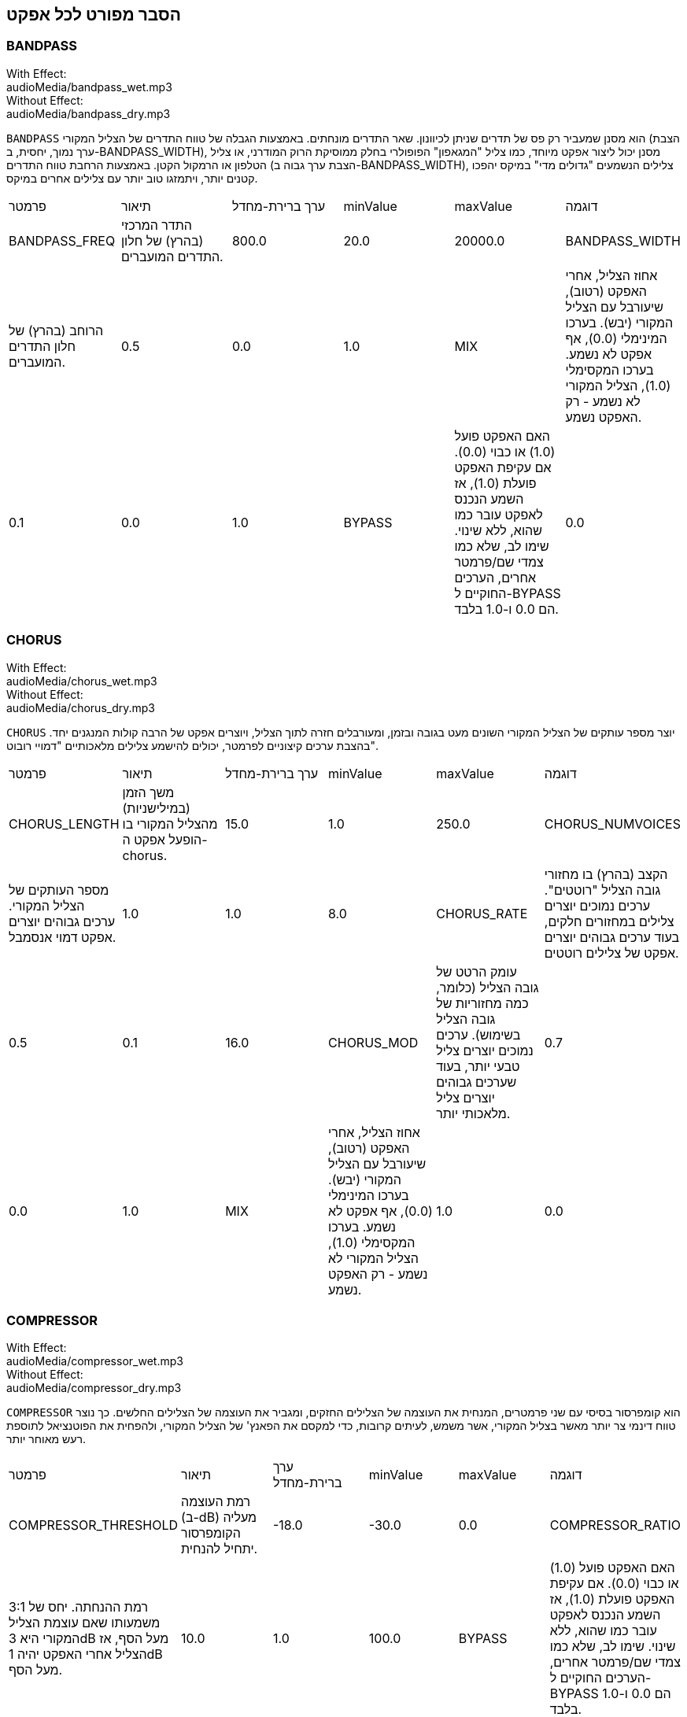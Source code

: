 [[ch_28]]
== הסבר מפורט לכל אפקט
:nofooter:

[[bandpass]]
=== BANDPASS

++++
<div class="effect-examples">
    <div class="audio-label">With Effect:</div>
    <div class="curriculum-mp3">audioMedia/bandpass_wet.mp3</div>
    <div class="audio-label">Without Effect:</div>
    <div class="curriculum-mp3">audioMedia/bandpass_dry.mp3</div>
</div>
++++

`BANDPASS` הוא מסנן שמעביר רק פס של תדרים שניתן לכיוונון. שאר התדרים מונחתים. באמצעות הגבלה של טווח התדרים של הצליל המקורי (הצבת ערך נמוך, יחסית, ב-BANDPASS_WIDTH), מסנן יכול ליצור אפקט מיוחד, כמו צליל "המגאפון" הפופולרי בחלק ממוסיקת הרוק המודרני, או צליל הטלפון או הרמקול הקטן. באמצעות הרחבת טווח התדרים (הצבת ערך גבוה ב-BANDPASS_WIDTH), צלילים הנשמעים "גדולים מדי" במיקס יהפכו קטנים יותר, ויתמזגו טוב יותר עם צלילים אחרים במיקס.

|========================================================================
| פרמטר | תיאור | ערך ברירת-מחדל | minValue | maxValue | דוגמה
| BANDPASS_FREQ | התדר המרכזי (בהרץ) של חלון התדרים המועברים. | 800.0 | 20.0 | 20000.0
| BANDPASS_WIDTH | הרוחב (בהרץ) של חלון התדרים המועברים. | 0.5 | 0.0 | 1.0
| MIX | אחוז הצליל, אחרי האפקט (רטוב), שיעורבל עם הצליל המקורי (יבש). בערכו המינימלי (0.0), אף אפקט לא נשמע. בערכו המקסימלי (1.0), הצליל המקורי לא נשמע - רק האפקט נשמע. | 0.1 | 0.0 | 1.0
| BYPASS | האם האפקט פועל (1.0) או כבוי (0.0). אם עקיפת האפקט פועלת (1.0), אז השמע הנכנס לאפקט עובר כמו שהוא, ללא שינוי. שימו לב, שלא כמו צמדי שם/פרמטר אחרים, הערכים החוקיים ל-BYPASS הם 0.0 ו-1.0 בלבד. | 0.0 | 0.0 | 1.0
|========================================================================

[[chorus]]
=== CHORUS

++++
<div class="effect-examples">
    <div class="audio-label">With Effect:</div>
    <div class="curriculum-mp3">audioMedia/chorus_wet.mp3</div>
    <div class="audio-label">Without Effect:</div>
    <div class="curriculum-mp3">audioMedia/chorus_dry.mp3</div>
</div>
++++

`CHORUS` יוצר מספר עותקים של הצליל המקורי השונים מעט בגובה ובזמן, ומעורבלים חזרה לתוך הצליל, ויוצרים אפקט של הרבה קולות המנגנים יחד. בהצבת ערכים קיצוניים לפרמטר, יכולים להישמע צלילים מלאכותיים "דמויי רובוט".

|========================================================================
| פרמטר | תיאור | ערך ברירת-מחדל | minValue | maxValue | דוגמה
| CHORUS_LENGTH | משך הזמן (במילישניות) מהצליל המקורי בו הופעל אפקט ה-chorus. | 15.0 | 1.0 | 250.0
| CHORUS_NUMVOICES | מספר העותקים של הצליל המקורי. ערכים גבוהים יוצרים אפקט דמוי אנסמבל. | 1.0 | 1.0 | 8.0
| CHORUS_RATE | הקצב (בהרץ) בו מחזורי גובה הצליל "רוטטים". ערכים נמוכים יוצרים צלילים במחזורים חלקים, בעוד ערכים גבוהים יוצרים אפקט של צלילים רוטטים. | 0.5 | 0.1 | 16.0
| CHORUS_MOD | עומק הרטט של גובה הצליל (כלומר, כמה מחזוריות של גובה הצליל בשימוש). ערכים נמוכים יוצרים צליל טבעי יותר, בעוד שערכים גבוהים יוצרים צליל מלאכותי יותר. | 0.7 | 0.0 | 1.0
| MIX | אחוז הצליל, אחרי האפקט (רטוב), שיעורבל עם הצליל המקורי (יבש). בערכו המינימלי (0.0), אף אפקט לא נשמע. בערכו המקסימלי (1.0), הצליל המקורי לא נשמע - רק האפקט נשמע. | 1.0 | 0.0 | 1.0
|========================================================================

[[compressor]]
=== COMPRESSOR

++++
<div class="effect-examples">
    <div class="audio-label">With Effect:</div>
    <div class="curriculum-mp3">audioMedia/compressor_wet.mp3</div>
    <div class="audio-label">Without Effect:</div>
    <div class="curriculum-mp3">audioMedia/compressor_dry.mp3</div>
</div>
++++

`COMPRESSOR` הוא קומפרסור בסיסי עם שני פרמטרים, המנחית את העוצמה של הצלילים החזקים, ומגביר את העוצמה של הצלילים החלשים. כך נוצר טווח דינמי צר יותר מאשר בצליל המקורי, אשר משמש, לעיתים קרובות, כדי למקסם את הפאנץ' של הצליל המקורי, ולהפחית את הפוטנציאל לתוספת רעש מאוחר יותר.

|========================================================================
| פרמטר | תיאור | ערך ברירת-מחדל | minValue | maxValue | דוגמה
| COMPRESSOR_THRESHOLD | רמת העוצמה (ב-dB) מעליה הקומפרסור יתחיל להנחית. | -18.0 | -30.0 | 0.0
| COMPRESSOR_RATIO | רמת ההנחתה. יחס של 3:1 משמעותו שאם עוצמת הצליל המקורי היא 3dB מעל הסף, אז הצליל אחרי האפקט יהיה 1dB מעל הסף. | 10.0 | 1.0 | 100.0
| BYPASS | האם האפקט פועל (1.0) או כבוי (0.0). אם עקיפת האפקט פועלת (1.0), אז השמע הנכנס לאפקט עובר כמו שהוא, ללא שינוי. שימו לב, שלא כמו צמדי שם/פרמטר אחרים, הערכים החוקיים ל-BYPASS הם 0.0 ו-1.0 בלבד. | 0.0 | 0.0 | 1.0
|========================================================================

[[delay]]
=== DELAY

++++
<div class="effect-examples">
    <div class="audio-label">With Effect:</div>
    <div class="curriculum-mp3">audioMedia/delay_wet.mp3</div>
    <div class="audio-label">Without Effect:</div>
    <div class="curriculum-mp3">audioMedia/delay_dry.mp3</div>
</div>
++++

`DELAY` יוצר חזרה דמוית הד של הצליל המקורי. אפקט ה-delay מצרף לצליל המקורי גרסה שקטה יותר ו"מעוכבת" של הצליל המקורי, הנשמעת כמו הד. אחרי ההד הראשון , הוא מצרף הד של ההד (אפילו שקט יותר) והד של ההד של ההד (שקט עוד יותר), וכך הלאה עד שההד דועך. באפקט ה-delay, אנחנו יכולים לשלוט בזמן העובר בין הד להד (זמן העיכוב). אם נקבע את זמן העיכוב בהתאמה לאורך הביט, נוכל ליצור אפקטים ריתמיים.

|========================================================================
| פרמטר | תיאור | ערך ברירת-מחדל | minValue | maxValue | דוגמה
| DELAY_TIME | אורך הזמן במילישניות (ms) שהערוץ המקורי מעוכב, והזמן בין חזרות עוקבות של העיכוב. | 300.0 | 0.0 | 4000.0
| DELAY_FEEDBACK | מספר החזרות היחסי שיוצר האפקט. ערכים גבוהים יותר יוצרים יותר הדים. היזהרו מיותר מדי פידבק! | 0.3- | -120.0 | -1.0
| MIX | אחוז הצליל, אחרי האפקט (רטוב), שיעורבל עם הצליל המקורי (יבש). בערכו המינימלי (0.0), אף אפקט לא נשמע. בערכו המקסימלי (1.0), הצליל המקורי לא נשמע - רק האפקט נשמע. | 0.5 | 0.0 | 1.0
| BYPASS | האם האפקט פועל (1.0) או כבוי (0.0). אם עקיפת האפקט פועלת (1.0), אז השמע הנכנס לאפקט עובר כמו שהוא, ללא שינוי. שימו לב, שלא כמו צמדי שם/פרמטר אחרים, הערכים החוקיים ל-BYPASS הם 0.0 ו-1.0 בלבד. | 0.0 | 0.0 | 1.0
|========================================================================

[[distortion]]
=== DISTORTION

++++
<div class="effect-examples">
    <div class="audio-label">With Effect:</div>
    <div class="curriculum-mp3">audioMedia/distortion_wet.mp3</div>
    <div class="audio-label">Without Effect:</div>
    <div class="curriculum-mp3">audioMedia/distortion_dry.mp3</div>
</div>
++++

`DISTORTION` יוצר צליל "מלוכלך" על ידי הגברת יתר (overdrive) של הצליל המקורי. האפקט קוטם את הגל, ומוסיף טונים עליים (תדרים גבוהים יותר הקשורים לתדרי הצליל המקורי). מקובל לעוות צליל של גיטרה חשמלית על-ידי הגברת יתר (overdrive) של מגבר הגיטרה. מוזיקה מודרנית משתמשת ב-distirtion כדי להוסיף אפקט "מלוכלך" או "מחוספס" ליצירה.

|========================================================================
| פרמטר | תיאור | ערך ברירת-מחדל | minValue | maxValue | דוגמה
| DISTO_GAIN | כמות הגברת-היתר של הצליל המקורי. | 20.0 | 0.0 | 50.0
| MIX | אחוז הצליל, אחרי האפקט (רטוב), שיעורבל עם הצליל המקורי (יבש). בערכו המינימלי (0.0), אף אפקט לא נשמע. בערכו המקסימלי (1.0), הצליל המקורי לא נשמע - רק האפקט נשמע. | 1.0 | 0.0 | 1.0
| BYPASS | האם האפקט פועל (1.0) או כבוי (0.0). אם עקיפת האפקט פועלת (1.0), אז השמע הנכנס לאפקט עובר כמו שהוא, ללא שינוי. שימו לב, שלא כמו צמדי שם/פרמטר אחרים, הערכים החוקיים ל-BYPASS הם 0.0 ו-1.0 בלבד. | 0.0 | 0.0 | 1.0
|========================================================================

[[eq3band]]
=== EQ3BAND

++++
<div class="effect-examples">
    <div class="audio-label">With Effect:</div>
    <div class="curriculum-mp3">audioMedia/eq3band_wet.mp3</div>
    <div class="audio-label">Without Effect:</div>
    <div class="curriculum-mp3">audioMedia/eq3band_dry.mp3</div>
</div>
++++

`EQ3BAND` הוא אקולייזר של שלושה פסים המשמש למשימות EQ פשוטות. איקוולייזר משמש לכיוון העוצמה של טווחי תדרים נפרדים בערוץ שמע. אפקט זה משמש לכיוון העוצמה של שלושה טווחים ("פסים") של תדרים: בס, אמצע, טרבל (נמוך, אמצעי, גבוה). הגבול העליון (`EQ3BAND_LOWFREQ`) של הפס הנמוך והתדר המרכזי של הטווח האמצעי (`EQ3BAND_MIDFREQ`) יכולים להיקבע על-ידי המשתמש.

|========================================================================
| פרמטר | תיאור | ערך ברירת-מחדל | minValue | maxValue | דוגמה
| EQ3BAND_LOWGAIN | ההגבר (dB) של טווח התדרים הנמוכים. ערכים שליליים מקטינים את העוצמה של התדרים הנמוכים. ערכים חיוביים מגבירים אותה. | 0.0 | -24.0 | 18.0
| EQ3BAND_LOWFREQ | קובע את התדר הגבוה (Hz) של פס התדרים הנמוך. | 200.0 | 20.0 | 20000.0
| EQ3BAND_MIDGAIN | ההגבר (dB) של פס התדרים האמצעי. ערכים שליליים מקטינים את העוצמה של התדרים האמצעיים. ערכים חיוביים מגבירים אותה. | 0.0 | -24.0 | 18.0
| EQ3BAND_MIDFREQ | קובע את התדר המרכזי (Hz) של פס התדרים האמצעי. | 2000.0 | 20.0 | 20000.0
| EQ3BAND_HIGHGAIN | ההגבר (dB) של טווח התדרים הגבוהים. ערכים שליליים מקטינים את העוצמה של התדרים הגבוהים. ערכים חיוביים מגבירים אותה. | 0.0 | -24.0 | 18.0
| EQ3BAND_HIGHFREQ | קובע את תדר הקטעון (Hz) של הפס הגבוה. | 2000.0 | 20.0 | 20000.0
| MIX | אחוז הצליל, אחרי האפקט (רטוב), שיעורבל עם הצליל המקורי (יבש). בערכו המינימלי (0.0), אף אפקט לא נשמע. בערכו המקסימלי (1.0), הצליל המקורי לא נשמע - רק האפקט נשמע. | 1.0 | 0.0 | 1.0
| BYPASS | האם האפקט פועל (1.0) או כבוי (0.0). אם עקיפת האפקט פועלת (1.0), אז השמע הנכנס לאפקט עובר כמו שהוא, ללא שינוי. שימו לב, שלא כמו צמדי שם/פרמטר אחרים, הערכים החוקיים ל-BYPASS הם 0.0 ו-1.0 בלבד. | 0.0 | 0.0 | 1.0
|========================================================================

[[filter]]
=== FILTER

++++
<div class="effect-examples">
    <div class="audio-label">With Effect:</div>
    <div class="curriculum-mp3">audioMedia/filter_wet.mp3</div>
    <div class="audio-label">Without Effect:</div>
    <div class="curriculum-mp3">audioMedia/filter_dry.mp3</div>
</div>
++++

`FILTER` הוא מסנן מביר נמוכים סטנדרטי עם תהודה. אפקט מסנן מעביר נמוכים מעביר תדרי שמע נמוכים ללא שינוי, ומנחית את עוצמת הצלילי בעלי התדרים הגבוהים מתדר הקיטעון (הפרמטר `FILTER_FREQ` ). זה נותן לצליל גוון "כהה" או "חשוך".

|========================================================================
| פרמטר | תיאור | ערך ברירת-מחדל | minValue | maxValue | דוגמה
| FILTER_FREQ | תדר הקיטעון (Hz), שכל התדרים הגבוהים ממנו יונחתו. ככל שהתדר גבוה יותר, הוא יונחת יותר. | 1000.0 | 20.0 | 20000.0
| FILTER_RESONANCE | ההגבר של פס צר של תדרים מסביב ל-`FILTER_FREQ`. זה גורם לתדרים מסביב ל-`FILTER_FREQ` לצלצל יותר, להישמע יותר “מהדהדים”. הוא יוצר צליל יותר מצלצל מסביב לתדר הקיטעון (`FILTER_FREQ`). ערכים גבוהים יותר של תהודה תהפוך את הפילטר ל"חד" יותר סביב `FILTER_FREQ`, which מה שמדגיש יותר את התדרים הקרובים ביותר לתדר הקיטעון. זהו פרמטר שמסייע לכוונון עדין של צליל הפילטר. | 0.8 | 0.0 | 1.0
| MIX | אחוז הצליל, אחרי האפקט (רטוב), שיעורבל עם הצליל המקורי (יבש). בערכו המינימלי (0.0), אף אפקט לא נשמע. בערכו המקסימלי (1.0), הצליל המקורי לא נשמע - רק האפקט נשמע. | 1.0 | 0.0 | 1.0
| BYPASS | האם האפקט פועל (1.0) או כבוי (0.0). אם עקיפת האפקט פועלת (1.0), אז השמע הנכנס לאפקט עובר כמו שהוא, ללא שינוי. שימו לב, שלא כמו צמדי שם/פרמטר אחרים, הערכים החוקיים ל-BYPASS הם 0.0 ו-1.0 בלבד. | 0.0 | 0.0 | 1.0
|========================================================================

[[flanger]]
=== FLANGER

++++
<div class="effect-examples">
    <div class="audio-label">With Effect:</div>
    <div class="curriculum-mp3">audioMedia/flanger_wet.mp3</div>
    <div class="audio-label">Without Effect:</div>
    <div class="curriculum-mp3">audioMedia/flanger_dry.mp3</div>
</div>
++++

`FLANGER` דומה לאפקט chorus, בו נוצרים עותקים של הצליל המקורי השונים ממנו בזמן ובגובה. עותקים אלה מעורבלים לתוך הצליל המקורי. בניגוד לכך, פלנג'ר משמש בטווח הרבה יותר "עדין" של ערכי זמן, דבר שיוצר צליל מתפתח דמוי "וווש". בהצבת ערכים קיצוניים לפרמטר, יכולים להישמע צלילים מלאכותיים "דמויי רובוט".

|========================================================================
| פרמטר | תיאור | ערך ברירת-מחדל | minValue | maxValue | דוגמה
| FLANGER_LENGTH | משך הזמן (במילישניות) מהצליל המקורי בו הופעל אפקט הפלנג'ר. | 6.0 | 0.0 | 200.0
| FLANGER_FEEDBACK | הכמות (dB) של הצליל אחרי האפקט ש"מוחזר" לתוך האפקט. ערכים גבוהים יותר יוצרים צלילים "מלאכותיים" יותר. | -50.0 | -80.0 | -1.0
| FLANGER_RATE | הקצב (Hz) בו גובה הצליל חוזר על עצמו. ערכים נמוכים יותר יוצרים צלילים שחוזרים בצורה חלקה, בעוד ערכים גבוהים יותר יוצרים צלילים בעלי אפקט "וווש". | 0.6 | 0.001 | 100.0
| MIX | אחוז הצליל, אחרי האפקט (רטוב), שיעורבל עם הצליל המקורי (יבש). בערכו המינימלי (0.0), אף אפקט לא נשמע. בערכו המקסימלי (1.0), הצליל המקורי לא נשמע - רק האפקט נשמע. | 1.0 | 0.0 | 1.0
| BYPASS | האם האפקט פועל (1.0) או כבוי (0.0). אם עקיפת האפקט פועלת (1.0), אז השמע הנכנס לאפקט עובר כמו שהוא, ללא שינוי. שימו לב, שלא כמו צמדי שם/פרמטר אחרים, הערכים החוקיים ל-BYPASS הם 0.0 ו-1.0 בלבד. | 0.0 | 0.0 | 1.0
|========================================================================

[[pan]]
=== PAN

++++
<div class="effect-examples">
    <div class="audio-label">With Effect:</div>
    <div class="curriculum-mp3">audioMedia/pan_wet.mp3</div>
    <div class="audio-label">Without Effect:</div>
    <div class="curriculum-mp3">audioMedia/pan_dry.mp3</div>
</div>
++++

`PAN` משפיע על המיקס בין הערוץ השמאלי והערוץ הימני. לדוגמה, אם תחבשו אוזניות, שינוי באפקט יקבע אם תשמעו משהו באוזן ימין או באוזן שמאל.

|========================================================================
| פרמטר | תיאור | ערך ברירת-מחדל | minValue | maxValue | דוגמה
| LEFT_RIGHT | מציין את המיקום (ימין או שמאל) של הצליל המקורי בשדה הסטראופוני (0.0 זה המרכז, -100.0 זה לחלוטין בשמאל, 100.0 זה לחלוטין בימין). | 0.0 | -100.0 | 100.0
| BYPASS | האם האפקט פועל (1.0) או כבוי (0.0). אם עקיפת האפקט פועלת (1.0), אז השמע הנכנס לאפקט עובר כמו שהוא, ללא שינוי. שימו לב, שלא כמו צמדי שם/פרמטר אחרים, הערכים החוקיים ל-BYPASS הם 0.0 ו-1.0 בלבד. | 0.0 | 0.0 | 1.0
|========================================================================

[[phaser]]
=== PHASER

++++
<div class="effect-examples">
    <div class="audio-label">With Effect:</div>
    <div class="curriculum-mp3">audioMedia/phaser_wet.mp3</div>
    <div class="audio-label">Without Effect:</div>
    <div class="curriculum-mp3">audioMedia/phaser_dry.mp3</div>
</div>
++++

`PHASER` הוא אפקט שיוצר עותק של הצליל המקורי בטווח נתון של תדרים. עותק הצליל לאחר האפקט מעוכב לזמן קצרצר ומושמע כנגד הצליל המקורי, תוך כדי תוך הגדלה והקטנה (עדינות) של זמן העיכוב הקצרצר. זה גורם לחלק מהתדרים המועתקים לבטל, זמנית, זה את זה על-ידי "יצאה מפאזה" ו"כניסה לפאזה" לסירוגין, ובכך ליצור את האפקט.

|========================================================================
| פרמטר | תיאור | ערך ברירת-מחדל | minValue | maxValue | דוגמה
| PHASER_RATE | הקצב (Hz) בו זמן העיכוב הקצרצר משתנה. ערכים נמוכים יותר יוצרים צלילים שחוזרים בצורה חלקה, בעוד ערכים גבוהים יותר יוצרים צלילים "רובוטיים". | 0.5 | 0.0 | 10.0
| PHASER_RANGEMIN | ערך התדר הנמוך ביותר (Hz) בטווח התדרים המושפע. | 440.0 | 40.0 | 20000.0
| PHASER_RANGEMAX | ערך התדר הגבוה ביותר (Hz) בטווח התדרים המושפע. | 1600.0 | 40.0 | 20000.0
| PHASER_FEEDBACK | הכמות (dB) של הצליל אחרי האפקט ש"מוחזר" לתוך האפקט. ערכים גבוהים יותר יוצרים צלילים "מלאכותיים" יותר. | -3.0 | -120.0 | -1.0
| MIX | אחוז הצליל, אחרי האפקט (רטוב), שיעורבל עם הצליל המקורי (יבש). בערכו המינימלי (0.0), אף אפקט לא נשמע. בערכו המקסימלי (1.0), הצליל המקורי לא נשמע - רק האפקט נשמע. | 1.0 | 0.0 | 1.0
| BYPASS | האם האפקט פועל (1.0) או כבוי (0.0). אם עקיפת האפקט פועלת (1.0), אז השמע הנכנס לאפקט עובר כמו שהוא, ללא שינוי. שימו לב, שלא כמו צמדי שם/פרמטר אחרים, הערכים החוקיים ל-BYPASS הם 0.0 ו-1.0 בלבד. | 0.0 | 0.0 | 1.0
|========================================================================

[[pitchshift]]
=== PITCHSHIFT

++++
<div class="effect-examples">
    <div class="audio-label">With Effect:</div>
    <div class="curriculum-mp3">audioMedia/pitchshift_wet.mp3</div>
    <div class="audio-label">Without Effect:</div>
    <div class="curriculum-mp3">audioMedia/pitchshift_dry.mp3</div>
</div>
++++

`PITCHSHIFT` מגביה או מנמיך את הצליל בטווח גבהים ספציפי (`PITCHSHIFT_SHIFT`). הוא יכול לגרום למספר קבצי צליל להישמע טוב יותר ביחד, או להיפך, להוסיף מעט דיסוננטיות.

|========================================================================
| פרמטר | תיאור | ערך ברירת-מחדל | minValue | maxValue | דוגמה
| PITCHSHIFT_SHIFT | מציין את מספר חצאי הטונים (ושבריהם, המצוינים כספרות אחרי הנקודה העשרונית) בו יש לשנות את הצליל המקורי. 12 חצאי טונים הם אוקטבה אחת. | 0.0 | -12.0 | 12.0
| BYPASS | האם האפקט פועל (1.0) או כבוי (0.0). אם עקיפת האפקט פועלת (1.0), אז השמע הנכנס לאפקט עובר כמו שהוא, ללא שינוי. שימו לב, שלא כמו צמדי שם/פרמטר אחרים, הערכים החוקיים ל-BYPASS הם 0.0 ו-1.0 בלבד. | 0.0 | 0.0 | 1.0
|========================================================================

[[reverb]]
=== REVERB

++++
<div class="effect-examples">
    <div class="audio-label">With Effect:</div>
    <div class="curriculum-mp3">audioMedia/reverb_wet.mp3</div>
    <div class="audio-label">Without Effect:</div>
    <div class="curriculum-mp3">audioMedia/reverb_dry.mp3</div>
</div>
++++

`REVERB` מוסיף אווירה הדועכת לאיטה, לצליל. אפשט זה דומה ל-`DELAY` אבל, לעיתים קרובות, הוא עשיר יותר ודחוס. הוא משמש למיקס ולמיקום הצליל במרחב.

|========================================================================
| פרמטר | תיאור | ערך ברירת-מחדל | minValue | maxValue | דוגמה
| REVERB_TIME | זמן הדעיכה של צליל האווירה במילישניות (ms). כאשר REVERB_TIME מאופנן בעזרת עקומת אוטומציה, בגלל הטבע של reverb מבוסס קונבולוציה, הערך מעודכן כל רבע (time=0/25) במדרגות מנקודת ההתחלה של האוטומציה. (אתם, בכל מקרה, בקושי תבחינו בכך). | 1500.0 | 100.0 | 4000.0
| REVERB_DAMPFREQ | תדר הקיטעון (Hz) של המסנן מעביר נמוכים המופעל של צליל האווירה. ככל שהערך נמוך יותר, האפקט ישמע כהה יותר. | 10000.0 | 200.0 | 18000.0
| MIX | אחוז הצליל, אחרי האפקט (רטוב), שיעורבל עם הצליל המקורי (יבש). בערכו המינימלי (0.0), אף אפקט לא נשמע. בערכו המקסימלי (1.0), הצליל המקורי לא נשמע - רק האפקט נשמע. | 0.3 | 0.0 | 1.0
| BYPASS | האם האפקט פועל (1.0) או כבוי (0.0). אם עקיפת האפקט פועלת (1.0), אז השמע הנכנס לאפקט עובר כמו שהוא, ללא שינוי. שימו לב, שלא כמו צמדי שם/פרמטר אחרים, הערכים החוקיים ל-BYPASS הם 0.0 ו-1.0 בלבד. | 0.0 | 0.0 | 1.0
|========================================================================

[[ringmod]]
=== RINGMOD

++++
<div class="effect-examples">
    <div class="audio-label">With Effect:</div>
    <div class="curriculum-mp3">audioMedia/ringmod_wet.mp3</div>
    <div class="audio-label">Without Effect:</div>
    <div class="curriculum-mp3">audioMedia/ringmod_dry.mp3</div>
</div>
++++

`RINGMOD` מכפיל שני אותו משני צלילים זה בזה: הצליל המקורי וסינוס טהור. האפקט של הכפלה זו נשמע אחרת לכל תדר של הצליל המקורי. כך נוצר צליל מלאכותי לגמרי, שלא יכול להיווצר בצורה טבעית. מספר ערכים של הפרמטרים לאפקט, ייצרו צלילים דומים לצלילים ששימשו בסרטי מד"ב ישנים. מועיל להתנסות בכך, כי יש טווח רחב של צלילים היכולים להיווצר מהצליל המקורי.

|========================================================================
| פרמטר | תיאור | ערך ברירת-מחדל | minValue | maxValue | דוגמה
| RINGMOD_MODFREQ | התדר (Hz) של מתנד גל הסינוס אשר מוכפל בצליל המקורי. | 40.0 | 0.0 | 100.0
| RINGMOD_FEEDBACK | הכמות (dB) של הצליל אחרי האפקט ש"מוחזר" לתוך האפקט. ערכים גבוהים יוצרים צלילים "רובוטיים". | 0.0 | 0.0 | 100.0
| MIX | אחוז הצליל, אחרי האפקט (רטוב), שיעורבל עם הצליל המקורי (יבש). בערכו המינימלי (0.0), אף אפקט לא נשמע. בערכו המקסימלי (1.0), הצליל המקורי לא נשמע - רק האפקט נשמע. | 1.0 | 0.0 | 1.0
| BYPASS | האם האפקט פועל (1.0) או כבוי (0.0). אם עקיפת האפקט פועלת (1.0), אז השמע הנכנס לאפקט עובר כמו שהוא, ללא שינוי. שימו לב, שלא כמו צמדי שם/פרמטר אחרים, הערכים החוקיים ל-BYPASS הם 0.0 ו-1.0 בלבד. | 0.0 | 0.0 | 1.0
|========================================================================

[[tremolo]]
=== TREMOLO

++++
<div class="effect-examples">
    <div class="audio-label">With Effect:</div>
    <div class="curriculum-mp3">audioMedia/tremolo_wet.mp3</div>
    <div class="audio-label">Without Effect:</div>
    <div class="curriculum-mp3">audioMedia/tremolo_dry.mp3</div>
</div>
++++

`TREMOLO` משנה במהירות את העוצמה של הצליל המקורי, הלוך וחזור, מהערך המקורי לשקט. התוצאה היא אפקט של רטט.

|========================================================================
| פרמטר | תיאור | ערך ברירת-מחדל | minValue | maxValue | דוגמה
| TREMOLO_FREQ | הקצב (Hz) בו העוצמה משתנה, הלוך וחזור. | 4.0 | 0.0 | 100.0
| TREMOLO_AMOUNT | הכמות (dB) בה העוצמה משתנה בכל מחזור. | -6.0 | -60.0 | 0.0
| MIX | אחוז הצליל, אחרי האפקט (רטוב), שיעורבל עם הצליל המקורי (יבש). בערכו המינימלי (0.0), אף אפקט לא נשמע. בערכו המקסימלי (1.0), הצליל המקורי לא נשמע - רק האפקט נשמע. | 1.0 | 0.0 | 1.0
| BYPASS | האם האפקט פועל (1.0) או כבוי (0.0). אם עקיפת האפקט פועלת (1.0), אז השמע הנכנס לאפקט עובר כמו שהוא, ללא שינוי. שימו לב, שלא כמו צמדי שם/פרמטר אחרים, הערכים החוקיים ל-BYPASS הם 0.0 ו-1.0 בלבד. | 0.0 | 0.0 | 1.0
|========================================================================

[[volume]]
=== VOLUME

++++
<div class="effect-examples">
    <div class="audio-label">With Effect:</div>
    <div class="curriculum-mp3">audioMedia/volume_wet.mp3</div>
    <div class="audio-label">Without Effect:</div>
    <div class="curriculum-mp3">audioMedia/volume_dry.mp3</div>
</div>
++++

`VOLUME` מאפשר לכם לשנות את העוצמה של הצליל.

|========================================================================
| פרמטר | תיאור | ערך ברירת-מחדל | minValue | maxValue | דוגמה
| GAIN | מציין את עוצמת הצליל ביציאה של הצליל המקורי. | 0.0 | -60.0 | 12.0
| BYPASS | האם האפקט פועל (1.0) או כבוי (0.0). אם עקיפת האפקט פועלת (1.0), אז השמע הנכנס לאפקט עובר כמו שהוא, ללא שינוי. שימו לב, שלא כמו צמדי שם/פרמטר אחרים, הערכים החוקיים ל-BYPASS הם 0.0 ו-1.0 בלבד. | 0.0 | 0.0 | 1.0
|========================================================================

[[wah]]
=== WAH

++++
<div class="effect-examples">
    <div class="audio-label">With Effect:</div>
    <div class="curriculum-mp3">audioMedia/wah_wet.mp3</div>
    <div class="audio-label">Without Effect:</div>
    <div class="curriculum-mp3">audioMedia/wah_dry.mp3</div>
</div>
++++

`WAH` מסנן מעביר פס תהודתי (ראה אפקט `BANDPASS`) שיוצר צליל של פדאל "וואה-וואה", כאשר הוא משתנה בזמן, באמצעות מעטפות, בפונקציה ()setEffect.

|========================================================================
| פרמטר | תיאור | ערך ברירת-מחדל | minValue | maxValue | דוגמה
| WAH_POSITION | התדר המרכזי של טווח התדרים, בעל הרוחב הקבוע, המוגבר. | 0.0 | 0.0 | 1.0
| MIX | אחוז הצליל, אחרי האפקט (רטוב), שיעורבל עם הצליל המקורי (יבש). בערכו המינימלי (0.0), אף אפקט לא נשמע. בערכו המקסימלי (1.0), הצליל המקורי לא נשמע - רק האפקט נשמע. | 1.0 | 0.0 | 1.0
| BYPASS | האם האפקט פועל (1.0) או כבוי (0.0). אם עקיפת האפקט פועלת (1.0), אז השמע הנכנס לאפקט עובר כמו שהוא, ללא שינוי. שימו לב, שלא כמו צמדי שם/פרמטר אחרים, הערכים החוקיים ל-BYPASS הם 0.0 ו-1.0 בלבד. | 0.0 | 0.0 | 1.0
|========================================================================
